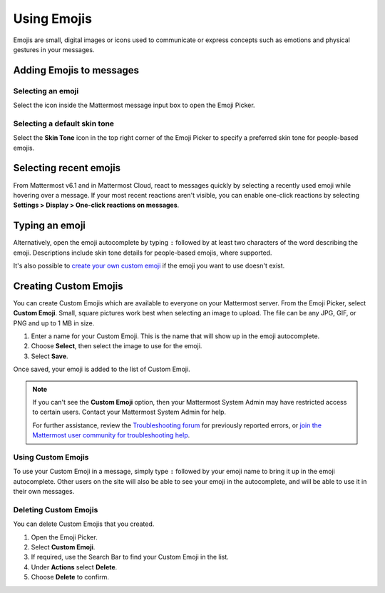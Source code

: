Using Emojis
============

|all-plans| |cloud| |self-hosted|

.. |all-plans| image:: ../images/all-plans-badge.png
  :scale: 30
  :target: https://mattermost.com/pricing
  :alt: Available in Mattermost Free and Starter subscription plans.

.. |cloud| image:: ../images/cloud-badge.png
  :scale: 30
  :target: https://mattermost.com/deploy
  :alt: Available for Mattermost Cloud deployments.

.. |self-hosted| image:: ../images/self-hosted-badge.png
  :scale: 30
  :target: https://mattermost.com/deploy
  :alt: Available for Mattermost Self-Hosted deployments.

Emojis are small, digital images or icons used to communicate or express concepts such as emotions and physical gestures in your messages.

Adding Emojis to messages
-------------------------

Selecting an emoji
~~~~~~~~~~~~~~~~~~

Select the |smile-icon| icon inside the Mattermost message input box to open the Emoji Picker.

.. |smile-icon| image:: ../images/smile-icon.png
  :alt: Smile icon.

.. image:: ../images/selectemoji.png
  :alt: The Mattermost Emoji Picker dialog.

Selecting a default skin tone
~~~~~~~~~~~~~~~~~~~~~~~~~~~~~

Select the **Skin Tone** icon in the top right corner of the Emoji Picker to specify a preferred skin tone for people-based emojis. 

.. image:: ../images/emoji-skin-tone.png
  :alt: Select a default skin tone for people-based emojis.

Selecting recent emojis
-----------------------

From Mattermost v6.1 and in Mattermost Cloud, react to messages quickly by selecting a recently used emoji while hovering over a message. If your most recent reactions aren't visible, you can enable one-click reactions by selecting **Settings > Display > One-click reactions on messages**.

.. image:: ../images/recent-emojis.png
  :alt: React to messages quickly by selecting one of your last three emojis.

Typing an emoji
---------------

Alternatively, open the emoji autocomplete by typing ``:`` followed by at least two characters of the word describing the emoji. Descriptions include skin tone details for people-based emojis, where supported.

.. image:: ../images/emojiautocomplete.png
   :alt: Emoji Autocomplete
   :scale: 80
   
It's also possible to `create your own custom emoji <#custom-emoji>`_ if the emoji you want to use doesn't exist.

Creating Custom Emojis
-----------------------
  
You can create Custom Emojis which are available to everyone on your Mattermost server. From the Emoji Picker, select **Custom Emoji**. Small, square pictures work best when selecting an image to upload. The file can be any JPG, GIF, or PNG and up to 1 MB in size.
  
1. Enter a name for your Custom Emoji. This is the name that will show up in the emoji autocomplete.
2. Choose **Select**, then select the image to use for the emoji. 
3. Select **Save**.
  
.. image:: ../images/add_custom_emoji.png
  
Once saved, your emoji is added to the list of Custom Emoji.

.. note::

  If you can't see the **Custom Emoji** option, then your Mattermost System Admin may have restricted access to certain users. Contact your Mattermost System Admin for help.
      
  For further assistance, review the `Troubleshooting forum <https://forum.mattermost.org/c/trouble-shoot>`__ for previously reported errors, or `join the Mattermost user community for troubleshooting help <https://mattermost.com/pl/default-ask-mattermost-community/>`_.
  
Using Custom Emojis
~~~~~~~~~~~~~~~~~~~

To use your Custom Emoji in a message, simply type ``:`` followed by your emoji name to bring it up in the emoji autocomplete. Other users on the site will also be able to see your emoji in the autocomplete, and will be able to use it in their own messages.
  
Deleting Custom Emojis
~~~~~~~~~~~~~~~~~~~~~~
  
You can delete Custom Emojis that you created. 
  
1. Open the Emoji Picker.
2. Select **Custom Emoji**.
3. If required, use the Search Bar to find your Custom Emoji in the list.
4. Under **Actions** select **Delete**.
5. Choose **Delete** to confirm.
  
.. image:: ../images/delete_custom_emoji.png
   :alt: Delete custom emoji.
 
